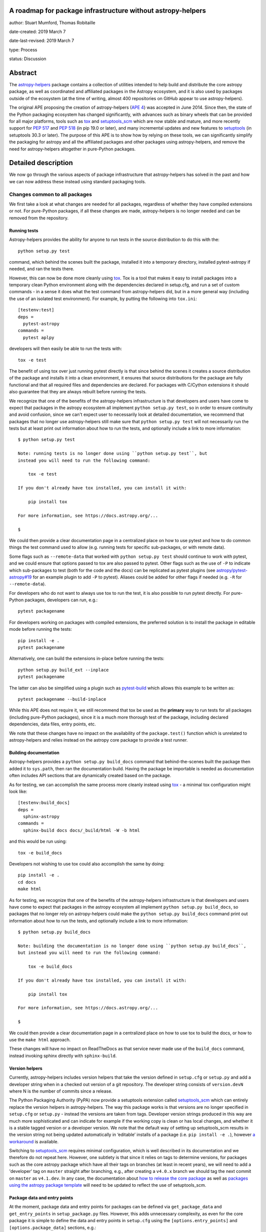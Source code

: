 A roadmap for package infrastructure without astropy-helpers
------------------------------------------------------------

author: Stuart Mumford, Thomas Robitaille

date-created: 2019 March 7

date-last-revised: 2019 March 7

type: Process

status: Discussion

.. _APE 4: https://zenodo.org/record/1043892
.. _PEP 508: https://www.python.org/dev/peps/pep-0508/#environment-markers
.. _PEP 517: https://www.python.org/dev/peps/pep-0517/
.. _PEP 518: https://www.python.org/dev/peps/pep-0518/
.. _tox: https://tox.readthedocs.io/en/latest/
.. _pip: https://pip.pypa.io
.. _setuptools: https://setuptools.readthedocs.io/en/latest/
.. _setuptools_scm: https://github.com/pypa/setuptools_scm
.. _astropy-helpers: https://astropy-helpers.readthedocs.io/en/stable/
.. _cython: https://cython.org/
.. _pytest: https://pytest.org/
.. _jinja2: http://jinja.pocoo.org/docs/2.10/
.. _package-template: https://github.com/astropy/package-template

Abstract
--------

The `astropy-helpers`_ package contains a collection of utilities intended to
help build and distribute the core astropy package, as well as coordinated and
affiliated packages in the Astropy ecosystem, and it is also used by packages
outside of the ecosystem (at the time of writing, almost 400 repositories on
GitHub appear to use astropy-helpers).

The original APE proposing the creation of astropy-helpers (`APE 4`_) was
accepted in June 2014. Since then, the state of the Python packaging ecosystem
has changed significantly, with advances such as binary wheels that can be
provided for all major platforms, tools such as `tox`_ and `setuptools_scm`_
which are now stable and mature, and more recently support for `PEP 517`_ and
`PEP 518`_ (in pip 19.0 or later), and many incremental updates and new features
to `setuptools`_ (in setuptools 30.3 or later). The purpose of this APE is to
show how by relying on these tools, we can significantly simplify the packaging
for astropy and all the affiliated packages and other packages using
astropy-helpers, and remove the need for astropy-helpers altogether in
pure-Python packages.

Detailed description
--------------------

We now go through the various aspects of package infrastructure that
astropy-helpers has solved in the past and how we can now address these instead
using standard packaging tools.

Changes common to all packages
^^^^^^^^^^^^^^^^^^^^^^^^^^^^^^

We first take a look at what changes are needed for all packages, regardless of
whether they have compiled extensions or not. For pure-Python packages, if all
these changes are made, astropy-helpers is no longer needed and can be removed
from the repository.

Running tests
~~~~~~~~~~~~~

Astropy-helpers provides the ability for anyone to run tests in the source
distribution to do this with the::

    python setup.py test

command, which behind the scenes built the package, installed it into a
temporary directory, installed pytest-astropy if needed, and ran the tests
there.

However, this can now be done more cleanly using `tox`_. Tox is a tool that
makes it easy to install packages into a temporary clean Python environment
along with the dependencies declared in setup.cfg, and run a set of custom
commands - in a sense it does what the test command from astropy-helpers did,
but in a more general way (including the use of an isolated test environment).
For example, by putting the following into ``tox.ini``::

    [testenv:test]
    deps =
      pytest-astropy
    commands =
      pytest aplpy

developers will then easily be able to run the tests with::

    tox -e test

The benefit of using tox over just running pytest directly is that since behind
the scenes it creates a source distribution of the package and installs it into
a clean environment, it ensures that source distributions for the package are
fully functional and that all required files and dependencies are declared. For
packages with C/Cython extensions it should also guarantee that they are always
rebuilt before running the tests.

We recognize that one of the benefits of the astropy-helpers infrastructure is
that developers and users have come to expect that packages in the astropy
ecosystem all implement ``python setup.py test``, so in order to ensure
continuity and avoid confusion, since we can't expect user to necessarily
look at detailed documentation, we recommend that packages that no longer use
astropy-helpers still make sure that ``python setup.py test`` will not necessarily
run the tests but at least print out information about how to run the tests, and
optionally include a link to more information::

    $ python setup.py test

    Note: running tests is no longer done using ``python setup.py test``, but
    instead you will need to run the following command:

        tox -e test

    If you don't already have tox installed, you can install it with:

        pip install tox

    For more information, see https://docs.astropy.org/...

    $

We could then provide a clear documentation page in a centralized place on how
to use pytest and how to do common things the test command used to allow (e.g.
running tests for specific sub-packages, or with remote data).

Some flags such as ``--remote-data`` that worked with ``python setup.py test``
should continue to work with pytest, and we could ensure that options passed to
tox are also passed to pytest. Other flags such as the use of ``-P`` to indicate
which sub-packages to test (both for the code and the docs) can be replicated
as pytest plugins (see `astropy/pytest-astropy#19 <https://github.com/astropy/pytest-astropy/pull/19>`_
for an example plugin to add ``-P`` to pytest). Aliases could be added for other
flags if needed (e.g. ``-R`` for ``--remote-data``).

For developers who do not want to always use tox to run the test, it is also
possible to run pytest directly. For pure-Python packages, developers can run,
e.g.::

    pytest packagename

For developers working on packages with compiled extensions, the preferred
solution is to install the package in editable mode before running the tests::

    pip install -e .
    pytest packagename

Alternatively, one can build the extensions in-place before running the tests::

    python setup.py build_ext --inplace
    pytest packagename

The latter can also be simplified using a plugin such as `pytest-build
<https://github.com/astrofrog/pytest-build>`_ which allows this example to be
written as::

    pytest packagename --build-inplace

While this APE does not require it, we still recommend that tox be used as the
**primary** way to run tests for all packages (including pure-Python packages),
since it is a much more thorough test of the package, including declared
dependencies, data files, entry points, etc.

We note that these changes have no impact on the availability of the
``package.test()`` function which is unrelated to astropy-helpers and relies
instead on the astropy core package to provide a test runner.

Building documentation
~~~~~~~~~~~~~~~~~~~~~~

Astropy-helpers provides a ``python setup.py build_docs`` command that
behind-the-scenes built the package then added it to ``sys.path``, then ran the
documentation build. Having the package be importable is needed as documentation
often includes API sections that are dynamically created based on the package.

As for testing, we can accomplish the same process more cleanly instead using
`tox`_ - a minimal tox configuration might look like::

    [testenv:build_docs]
    deps =
      sphinx-astropy
    commands =
      sphinx-build docs docs/_build/html -W -b html

and this would be run using::

    tox -e build_docs

Developers not wishing to use tox could also accomplish the same by doing::

    pip install -e .
    cd docs
    make html

As for testing, we recognize that one of the benefits of the astropy-helpers infrastructure is
that developers and users have come to expect that packages in the astropy
ecosystem all implement ``python setup.py build_docs``, so packages that no
longer rely on astropy-helpers could make the ``python setup.py build_docs``
command print out information about how to run the tests, and
optionally include a link to more information::

    $ python setup.py build_docs

    Note: building the documentation is no longer done using ``python setup.py build_docs``,
    but instead you will need to run the following command:

        tox -e build_docs

    If you don't already have tox installed, you can install it with:

        pip install tox

    For more information, see https://docs.astropy.org/...

    $

We could then provide a clear documentation page in a centralized place on how
to use tox to build the docs, or how to use the ``make html`` approach.

These changes will have no impact on ReadTheDocs as that service never made use
of the ``build_docs`` command, instead invoking sphinx directly with
``sphinx-build``.

Version helpers
~~~~~~~~~~~~~~~

Currently, astropy-helpers includes version helpers that take the version
defined in ``setup.cfg`` or ``setup.py`` and add a developer string when in a
checked out version of a git repository. The developer string consists of
``version.devN`` where N is the number of commits since a release.

The Python Packaging Authority (PyPA) now provide a setuptools extension called
`setuptools_scm`_ which can entirely replace the version helpers in
astropy-helpers. The way this package works is that versions are no longer
specified in ``setup.cfg`` or ``setup.py`` - instead the versions are taken from
tags. Developer version strings produced in this way are much more sophisticated
and can indicate for example if the working copy is clean or has local changes,
and whether it is a stable tagged version or a developer version. We note that
the default way of setting up setuptools_scm results in the version string not
being updated automatically in ‘editable’ installs of a package (i.e. ``pip
install -e .``), however `a workaround
<https://github.com/pypa/setuptools_scm/issues/273>`_ is available.

Switching to `setuptools_scm`_ requires minimal configuration, which is well
described in its documentation and we therefore do not repeat here. However, one
subtlety is that since it relies on tags to determine versions, for packages
such as the core astropy package which have all their tags on branches (at least
in recent years), we will need to add a 'developer' tag on ``master`` straight
after branching, e.g., after creating a ``v4.0.x`` branch we should tag the next
commit on ``master`` as ``v4.1.dev``. In any case, the documentation about `how
to release the core package
<http://docs.astropy.org/en/stable/development/releasing.html>`_ as well as
`packages using the astropy package template
<http://docs.astropy.org/en/stable/development/astropy-package-template.html#releasing-a-python-package>`_
will need to be updated to reflect the use of setuptools_scm.

Package data and entry points
~~~~~~~~~~~~~~~~~~~~~~~~~~~~~

At the moment, package data and entry points for packages can be defined via
``get_package_data`` and ``get_entry_points`` in ``setup_package.py`` files.
However, this adds unnecessary complexity, as even for the core package it is
simple to define the data and entry points in ``setup.cfg`` using the
``[options.entry_points]`` and ``[options.package_data]`` sections, e.g.::

    [options.entry_points]
    console_scripts =
        fits2bitmap = astropy.visualization.scripts.fits2bitmap:main
    ...

    [options.package_data]
    astropy = astropy.cfg, CITATION, **/data/**/*
    ...

Removing the ability to specify package data in `setup_package.py` files removes
the dependence of the `setup.py sdist` command on astropy-helpers, which is
essential to using the PEP 518 build time dependencies discussed below.

Using ``setup.cfg`` to define package data and other options does rely on
setuptools 30.3 or later, which is now over two years old. Nevertheless, to
minimize issues for users with older Python installations, we recommend
including a version check for setuptools inside the ``setup.py`` file.

Removal of pre/post-processing hooks
~~~~~~~~~~~~~~~~~~~~~~~~~~~~~~~~~~~~

A little-known feature of astropy-helpers is the ability to define hooks in
``setup_package.py`` files for steps to be carried out before/after specific
``setup.py`` commands. We propose removing this functionality since this feature
was never well advertised and likely only used in the core astropy package, and
our proof-of-concept implementation in the core package shows that we can easily
remove this.

Changes for packages with compiled extensions
^^^^^^^^^^^^^^^^^^^^^^^^^^^^^^^^^^^^^^^^^^^^^

Build-time dependencies
~~~~~~~~~~~~~~~~~~~~~~~

One of the common issues that packages have regularly run into and which `PEP
518`_ solves is how to define dependencies required for building a package. The
``setup()`` function provided by setuptools takes a ``setup_requires`` argument
which can include dependencies for the build, but unfortunately the ``setup.py``
file has to be executed before the ``setup()`` function is run, which leads to
the circular issue that any code in ``setup.py`` can’t rely on packages
specified in ``setup_requires`` - thus, ``setup_requires`` does not properly
solve the issue of build-time dependencies since those dependencies are only
installed part way through the build process.

PEP 518 instead specifies that build-time dependencies can be specified in a
file called ``pyproject.toml`` that contains for example::

    [build-system]
    requires = ["setuptools", "wheel", "numpy==1.13.3"]

Provided that the package is installed with a tool such as `pip`_ which
understands this file, the build-time dependencies will be installed before the
setup.py file is executed. `PEP 517`_ takes this concept further by specifying
that the build should happen in an isolated environment, which means that one
could specify a pinned version of `cython`_ or `jinja2`_ to use even if a
different version is installed in the user’s environment. In practice, this
means that the packages listed in ``pyproject.toml`` as build dependencies do
**not** end up being installed into the user's environment - they are only
installed into a temporary environment that for all intents and purposes no
longer exists once the package is installed. Therefore, if a package is needed
as a build time and a run-time dependency, it should be specified twice - once
in ``pyproject.toml`` and once in ``install_requires``.

With this in mind, if astropy-helpers was still needed, it could therefore now
be included as a build-time dependency in ``pyproject.toml`` which removes the
need for the ``ah_bootstrap.py`` file and the git submodule. Furthermore,
astropy-helpers could be pinned to specific versions in ``pyproject.toml`` and
different packages could use different versions (thanks to the build isolation,
this will not be a problem).

For packages that need Numpy to be built, ``numpy`` should also be included in
the list of build-time dependencies in ``pyproject.toml``. Currently, when
defining C extensions that need to use numpy, we need to add
``numpy.get_include()`` to the ``include_dirs`` argument of ``Extension``.
However, this can’t be done until numpy is installed, so astropy-helpers
currently provides a way for packages to specify the string ``‘numpy’`` instead,
and replacing it with ``numpy.get_include()`` on-the-fly. This workaround will
no longer be needed once Numpy is specified in ``pyproject.toml`` since Numpy
will be installed before the extensions are defined, and we suggest that
packages should instead specify ``numpy.get_include()`` explicitly.

Note that Numpy should be pinned to the **oldest** compatible version in the
``pyproject.toml`` file (but does not need to be pinned in ``install_requires``).
This is because if a user does ``pip install astropy numpy==1.14.2``, the
pinning of Numpy in the pip command only applies to the version installed
after astropy has been built, while the version taken to build astropy is always
taken from the ``pyproject.toml`` file. This means that packages such as astropy
have to be built with the oldest compatible version of Numpy since the build
will then be forward-compatible with any later version of Numpy (this is similar
to the approach taken for conda packages). We emphasize that this does not mean
that the built package has to be used with old versions of Numpy, just that the
extensions are compiled against the oldest compatible Numpy ABI which makes it
compatible with a wider range of Numpy versions at run-time.

The oldest version should be that for which wheels are available so for packages
where this depends on Python version, environment markers can be used (see `PEP
508`_), e.g.::

    "numpy==1.13.1; python_version<'3.7'",
    "numpy==1.14.5; python_version>='3.7'",

A side benefit of this is that with these pinnings in place, building wheels
with ``pip wheel .`` will automatically create wheels compatible with all
available versions of Numpy.

Note that ``setup_requires`` should no longer be used for any build-time
dependencies in ``setup.py``/``setup.cfg``, and ``install_requires`` should
require numpy to be ``>=`` than the oldest version mentioned in
``pyproject.toml``.

In the event that you want to not install build-time dependencies into a
temporary build environment, and instead want to manage the build-time
environment yourself, you can choose to run pip with the
`--no-build-isolation <https://pip.pypa.io/en/stable/reference/pip_install/#cmdoption-no-build-isolation>`_
flag.

Cython extensions
~~~~~~~~~~~~~~~~~

Currently, astropy-helpers includes functionality to auto-generate C code from
Cython extensions and ensure that when packages are released, the C code is the
one used to compile extensions, even if Cython is installed. This was originally
done to make sure that Cython was not required to install astropy, and to avoid
issues due to differences in the generated C code from different Cython
versions. When releasing stable versions of the core package for example,
developers had to remember to run the ``build`` command before ``sdist`` to
include the generated C code, otherwise this would cause issues for users that
didn’t have Cython.

However, Cython should now be included as a build-time dependency in
``pyproject.toml`` and developers should not include generated C code in
released packages. Build-time dependencies in ``pyproject.toml`` files are
always installed from wheels, so this would not have a significant performance
impact for source distributions - and since most users installing astropy with
pip will be installing astropy wheels, this will have no impact for most users.
Note that if needed, we can even pin the Cython version in ``pyproject.toml`` to
ensure consistency across all builds. With this in place, the custom
``build_ext`` command in astropy-helpers can be removed.

Extensions
~~~~~~~~~~

Astropy-helpers provides a way for developers to use ``setup_package.py`` files
throughout a package to define extensions. This is one of the only parts of
astropy-helpers which we think it makes sense to preserve, and we argue that it
is so general that it should be released as a package with a more generic name
than astropy-helpers, such as extension-helpers - this will allow us to also
avoid breaking astropy-helpers and instead starting fresh with a clean package
(although the git history could be preserved).

However, we note that for small packages, developers can also simply define
extensions inside ``setup.py``, which would mean that astropy-helpers (or
extension-helpers) would not needed for these packages either.

External libraries
~~~~~~~~~~~~~~~~~~

As part of the extension building, astropy-helpers provides a way to define
command-line flags when calling e.g. ``python setup.py build`` such as
``--use-system-erfa``. However, while this requires complex code to add
these options to the ``setup.py`` commands, the actual logic of determining
how to link to external libraries is implemented by individual packages
inside the ``setup_package.py`` files, and this includes asking astropy-helpers
whether a particular system library was requested, e.g.::

    if setup_helpers.use_system_library('erfa'):

We propose here to remove this complex functionality from astropy-helpers and
to instead rely on environment variables such as ``ASTROPY_USE_SYSTEM_ERFA=1``
to indicate whether to opt in to using a system library. With this, the only
required modification in ``setup_package.py`` files will be to change lines like
the above one to e.g.::

    if os.environ.get('ASTROPY_USE_SYSTEM_ERFA', 0):

Note that packages could still choose to provide command-line flags in ``setup.py``
by doing e.g.:

    if '--use-system-erfa' in sys.argv:
        os.environ['ASTROPY_USE_SYSTEM_ERFA'] = 1

Branches and pull requests
--------------------------

* The pull request `astrofrog/astropy#83 <https://github.com/astrofrog/astropy/pull/83>`_
  shows the changes necessary for the astropy core package, and includes an
  experimental version of `extension-helpers
  <https://github.com/astrofrog/extension-helpers>`_.
* The pull request `astropy/photutils#915 <https://github.com/astropy/photutils/pull/915>`_
  shows the changes necessary for the photutils package, which includes
  defining extensions directly without using extension-helpers.
* `This SunPy branch <https://github.com/sunpy/sunpy/compare/master...Cadair:no_more_helpers>`_
  shows how that package can use astropy_helpers only as a build time dependency
  for building a C extension
* The following pure-Python packages have dropped astropy-helpers and adopted
  some or all of the recommendations outlined here:

  * DKIST (`3552bbeb <https://github.com/DKISTDC/dkist/commit/3552bbeb12af0e58ae48fee447d2222f0619ec03>`_)
  * MOSViz (`spacetelescope/mosviz#179 <https://github.com/spacetelescope/mosviz/pull/179>`_)
  * CubeViz (`spacetelescope/cubeviz#492 <https://github.com/spacetelescope/cubeviz/pull/492>`_).
  * aas-timeseries (`aperiosoftware/aas-timeseries#492 <https://github.com/aperiosoftware/aas-timeseries/pull/29>`_)

Implementation
--------------

All the changes to packages are already described above, but to summarize, the
following table shows the correspondence between old astropy-helpers features
and their proposed replacement:

+-------------------------------------+-------------------------------------+
| Feature                             | Replacement                         |
+-------------------------------------+-------------------------------------+
| ``astropy.version_helpers``         | `setuptools_scm`_                   |
+-------------------------------------+-------------------------------------+
| Package data in specification       | All package data should be          |
| in ``setup_package.py`` files       | specified in ``setup.cfg``          |
+-------------------------------------+-------------------------------------+
| ``python setup.py test``            | `tox`_ or direct use of `pytest`_   |
+-------------------------------------+-------------------------------------+
| ``python setup.py build_docs``      | `tox`_ or ``make html``             |
|                                     | or ``sphinx-build``                 |
+-------------------------------------+-------------------------------------+
| Delayed import of Numpy when        | Replaced by build dependencies      |
| building C extensions               | and isolation in `PEP 517`_ and     |
+-------------------------------------+ `PEP 518`_                          |
| Transpilation of Cython to C before |                                     |
| sdist                               |                                     |
+-------------------------------------+                                     |
| Package specific versions of        |                                     |
| astropy-helpers provided by git     |                                     |
| submodule                           |                                     |
+-------------------------------------+-------------------------------------+
+ ``--use-system-*`` options          | ``ASTROPY_USE_SYSTEM_*``            |
+                                     | environment variables               |
+-------------------------------------+-------------------------------------+

We propose that a new package called extension-helpers be created starting from
astropy-helpers but with only the minimal amount of functionality needed to
handle the definition of compiled extensions, external libraries, and the
auto-discovery of Cython extensions. This package would need to be declared as a
build-time dependency in ``pyproject.toml``.

In addition to the changes described here, we also recommend moving all or as
many as possible of the options for the ``setup()`` function in ``setup.py`` to
the ``setup.cfg`` file as described in `the setuptools documentation
<https://setuptools.readthedocs.io/en/latest/setuptools.html#configuring-setup-using-setup-cfg-files>`_.

Timeline for changes
--------------------

Many of the changes described here can already be safely made now. The only
change that requires some consideration in terms of timeline is the use of
``pyproject.toml`` (which is only needed for packages with compiled extensions).
Full support for this file, including the environment markers (which allows
different Numpy dependencies for different Python versions for example) and the
build isolation, only became available in pip 19.0 onwards.

Therefore, we recommend that pure-Python packages can make all the changes
described here now. On the other hand, packages that need to rely on
``pyproject.toml`` for building C extensions should make the switch at the time
they are happy to rely on pip 19.0 (released 2019-01-22) for installs from
source distributions, but they can still make other changes now, e.g., using
``setuptools_scm`` or making a greater use of ``setup.cfg``.

We note however that provided that wheels are available for a package with
compiled extensions, it may be acceptable to transition to using
``pyproject.toml`` sooner rather than later because pip 19.0 would only be
required for source installs, but since most users that pip install would be
using wheels, this may not be an issue.

Impact for users
----------------

If done properly, these changes should have no noticeable impact for users.
Users will still be able to pip install (or conda install when available)
packages and for large packages such as the core astropy package, which contains
a lot of compiled extensions, most users will not see any
difference since they will be installing astropy from pre-built packages (wheels
or conda packages). Running tests using ``package.test()`` will still be
supported.

Impact for non-core developers
------------------------------

The immediate impact for developers of packages that use astropy-helpers is
having to update the layout and infrastructure in their packages to follow the
new guidelines presented here. However, we emphasise that these changes are
recommendations and not mandatory, and astropy-helpers will continue to work as
expected as long as it is included as a submodule. However, we recommend that
astropy-helpers no longer be actively developed, in which case guarantees could
not be made that some aspects of the astropy-helpers infrastructure will not
break with future releases of Python, setuptools, or sphinx for example.

However, we believe that the initial effort to switch over to the new guidelines
will be a worthwhile investment - in all cases it will mean being able to get
rid of astropy-helpers as a submodule and the confusion and headaches this can
cause, and it will make for example the definition of package data much simpler
and not have to worry about ``setup_package.py`` files in most cases.

The astropy `package-template`_ will be updated to reflect the latest
recommendations, which will make it easier for developers to update their
packages.

Impact for contributors
-----------------------

Users who wish to contribute fixes to the core astropy package or other packages
will be encouraged to have `tox`_ installed if they want to easily run
tests or build documentation locally. However, this is an easy package to
install with `pip`_ and we could also add code in ``setup.py`` so that running
``python setup.py test`` or ``python setup.py build_docs`` gives a helpful
error message with instructions on updating and using tox to run tests and build
the documentation.

We note however that using tox is just a convenience and will not be compulsory,
especially for pure-Python packages where running pytest directly will work.

Impact on core astropy developers
---------------------------------

One of the main benefits of these changes will be to not have to maintain
astropy-helpers any longer. Some parts of astropy-helpers have relied on hacks
that can be brittle and break with new setuptools or Sphinx releases.
Maintenance will still be needed for the proposed extension-helpers package but
this will be a much smaller package than astropy-helpers, and by making it more
generic and usable by any package, we hope to attract contributions from beyond
the Astropy team.

Impact on package managers
--------------------------

By relying on standard packaging infrastructure, this should facilitate the job
of people involved in package managers - for example, the conda-forge
infrastructure currently recommends that recipes should use pip to build
packages, but this is not possible or easy at the moment for packages using
astropy-helpers since they need to pass custom flags to setup.py to prevent the
default behavior of checking for astropy-helpers releases online.

Backward compatibility
----------------------

The changes described here are opt-in, so barring any breaking changes in
Python, setuptools, or Sphinx, everything should continue to work as expected if
developers do not make any changes.

Alternatives
------------

In the words of Stuart: *Do nothing, suffer submodules and maintaining the
spaghetti code of astropy-helpers until we demoralise the whole community and
Julia takes over.*

Decision rationale
------------------

<To be filled in by the coordinating committee when the APE is accepted or rejected>

